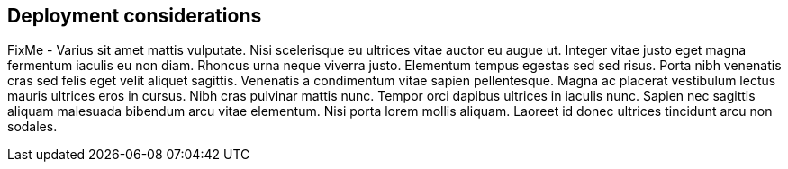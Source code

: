 
== Deployment considerations

FixMe - Varius sit amet mattis vulputate. Nisi scelerisque eu ultrices vitae auctor eu augue ut. Integer vitae justo eget magna fermentum iaculis eu non diam. Rhoncus urna neque viverra justo. Elementum tempus egestas sed sed risus. Porta nibh venenatis cras sed felis eget velit aliquet sagittis. Venenatis a condimentum vitae sapien pellentesque. Magna ac placerat vestibulum lectus mauris ultrices eros in cursus. Nibh cras pulvinar mattis nunc. Tempor orci dapibus ultrices in iaculis nunc. Sapien nec sagittis aliquam malesuada bibendum arcu vitae elementum. Nisi porta lorem mollis aliquam. Laoreet id donec ultrices tincidunt arcu non sodales.

////
Provide guidance for optional server, network configurations based on Cost, Scale and Performance.
////
